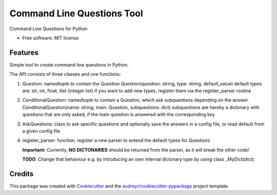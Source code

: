 ===========================
Command Line Questions Tool
===========================



Command Line Questions for Python


* Free software: MIT license


Features
--------

Simple tool to create command line questions in Python.

The API consists of three classes and one functions:

1. Question: namedtuple to contain the Question
   Question(question: string, type: string, default_value)
   default types are: str, int, float, ilist (integer list)
   if you want to add new types, register them via the
   register_parser routine

2. ConditionalQuestion: namedtuple to contain a Question, which ask subquestions 
   depending on the answer. 
   ConditionalQuestion(name: string, main: Question, subquestions: dict)
   subquestions are hereby a dictonary with questions that are only asked, if the
   main question is answered with the corresponding key

3. AskQuestions: class to ask specific questions and optionally save the answers
   in a config file, or read default from a given config file

4. register_parser: function, register a new parser to extend the default types for Questions

   **Important:** Currently, **NO DICTONARIES** should be returned from the parser, as it will
   break the other code!

   **TODO**: Change that behaviour e.g. by introducing an own internal dictonary type by using 
   class _MyDict(dict): 


Credits
-------

This package was created with Cookiecutter_ and the `audreyr/cookiecutter-pypackage`_ project template.

.. _Cookiecutter: https://github.com/audreyr/cookiecutter
.. _`audreyr/cookiecutter-pypackage`: https://github.com/audreyr/cookiecutter-pypackage
